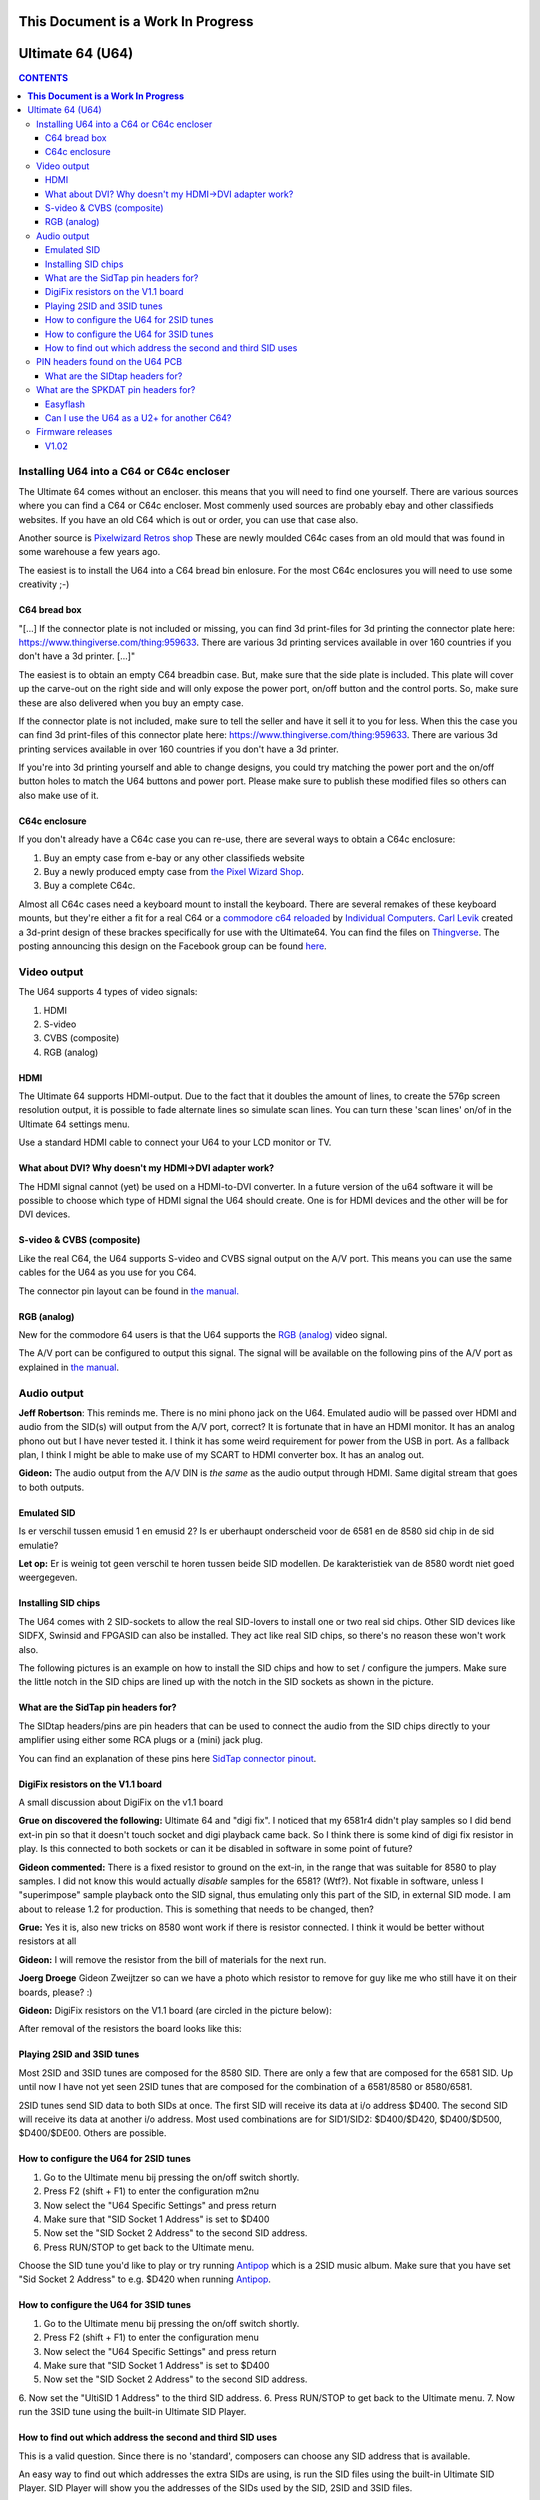 =======================================
**This Document is a Work In Progress**
=======================================

=================
Ultimate 64 (U64)
=================

.. contents:: **CONTENTS**
   :depth: 3

Installing U64 into a C64 or C64c encloser
------------------------------------------
The Ultimate 64 comes without an encloser. this means that you will need to
find one yourself. There are various sources where you can find a C64 or C64c
encloser. Most commenly used sources are probably ebay and other classifieds
websites. If you have an old C64 which is out or order, you can use that case
also.

Another source is `Pixelwizard Retros shop
<https://shop.pixelwizard.eu/commodore-c64/>`_ These are newly moulded C64c
cases from an old mould that was found in some warehouse a few years ago.

The easiest is to install the U64 into a C64 bread bin enlosure. For the most
C64c enclosures you will need to use some creativity ;-)

C64 bread box
^^^^^^^^^^^^^

"[...] If the connector plate is not included or missing, you can find 3d
print-files for 3d printing the connector plate here:
https://www.thingiverse.com/thing:959633. There are various 3d printing
services available in over 160 countries if you don't have a 3d printer. [...]"


The easiest is to obtain an empty C64 breadbin case. But, make sure that the
side plate is included. This plate will cover up the carve-out on the right
side and will only expose the power port, on/off button and the control ports.
So, make sure these are also delivered when you buy an empty case.

If the connector plate is not included, make sure to tell the seller and have
it sell it to you for less. When this the case you can find 3d print-files of
this connector plate here: `https://www.thingiverse.com/thing:959633
<https://www.thingiverse.com/thing:959 633>`_. There are various 3d printing
services available in over 160 countries if you don't have a 3d printer.

If you're into 3d printing yourself and able to change designs, you could try
matching the power port and the on/off button holes to match the U64 buttons
and power port. Please make sure to publish these modified files so others can
also make use of it.

C64c enclosure
^^^^^^^^^^^^^^
If you don't already have a C64c case you can re-use, there are several ways to
obtain a C64c enclosure:

1. Buy an empty case from e-bay or any other classifieds website
2. Buy a newly produced empty case from `the Pixel Wizard Shop <https://shop.pixelwizard.eu/>`_.
3. Buy a complete C64c.

Almost all C64c cases need a keyboard mount to install the keyboard. There are
several remakes of these keyboard mounts, but they're either a fit for a real
C64 or a `commodore c64 reloaded <https://icomp.de/>`_ by `Individual Computers
<https://icomp.de/shop-icomp/en/shop/product/c64-reloaded-mk2.html>`_. `Carl
Levik <https://www.facebook.com/crashmeplease>`_ created a 3d-print design of
these brackes specifically for use with the Ultimate64. You can find the files
on `Thingverse <https://www.thingiverse.com/thing:3051450>`_. The posting
announcing this design on the Facebook group can be found `here
<https://www.facebook.com/groups/1541ultimate/permalink/10155924605747753/>`_.


Video output
------------
The U64 supports 4 types of video signals:

1. HDMI
2. S-video
3. CVBS (composite)
4. RGB (analog)


HDMI
^^^^
The Ultimate 64 supports HDMI-output. Due to the fact that it doubles the
amount of lines, to create the 576p screen resolution output, it is possible to
fade alternate lines so simulate scan lines. You can turn these 'scan lines'
on/of in the Ultimate 64 settings menu.

Use a standard HDMI cable to connect your U64 to your LCD monitor or TV.


What about DVI? Why doesn't my HDMI->DVI adapter work?
^^^^^^^^^^^^^^^^^^^^^^^^^^^^^^^^^^^^^^^^^^^^^^^^^^^^^^
The HDMI signal cannot (yet) be used on a HDMI-to-DVI converter. In a future
version of the u64 software it will be possible to choose which type of HDMI
signal the U64 should create. One is for HDMI devices and the other will be for
DVI devices.


S-video & CVBS (composite)
^^^^^^^^^^^^^^^^^^^^^^^^^^
Like the real C64, the U64 supports S-video and CVBS signal output on the A/V
port. This means you can use the same cables for the U64 as you use for you C64.

The connector pin layout can be found in `the manual. </hardware/av_plug.html>`_


RGB (analog)
^^^^^^^^^^^^
New for the commodore 64 users is that the U64 supports the `RGB (analog)
<https://en.wikipedia.org/wiki/Component_video#RGB_analog_component_vid eo>`_
video signal.

The A/V port can be configured to output this signal. The signal will be
available on the following pins of the A/V port as explained in `the manual
</hardware/av_plug.html>`_.


Audio output
------------
**Jeff Robertson**:
This reminds me. There is no mini phono jack on the U64. Emulated audio will be
passed over HDMI and audio from the SID(s) will output from the A/V port,
correct? It is fortunate that in have an HDMI monitor. It has an analog phono
out but I have never tested it. I think it has some weird requirement for power
from the USB in port. As a fallback plan, I think I might be able to make use
of my SCART to HDMI converter box. It has an analog out.

**Gideon:**
The audio output from the A/V DIN is *the same* as the audio output through
HDMI. Same digital stream that goes to both outputs.


Emulated SID
^^^^^^^^^^^^
.. Warning::
Is er verschil tussen emusid 1 en emusid 2? Is er uberhaupt onderscheid voor de
6581 en de 8580 sid chip in de sid emulatie?

**Let op:** Er is weinig tot geen verschil te horen tussen beide SID modellen.
De karakteristiek van de 8580 wordt niet goed weergegeven.


Installing SID chips
^^^^^^^^^^^^^^^^^^^^
The U64 comes with 2 SID-sockets to allow the real SID-lovers to install one or
two real sid chips. Other SID devices like SIDFX, Swinsid and FPGASID can also
be installed. They act like real SID chips, so there's no reason these won't
work also.

The following pictures is an example on how to install the SID chips and how to
set / configure the jumpers. Make sure the little notch in the SID chips are lined
up with the notch in the SID sockets as shown in the picture.

.. image:: files/Installing_SIDs.png
   :alt: Installing SID chips
   :align: center


What are the SidTap pin headers for?
^^^^^^^^^^^^^^^^^^^^^^^^^^^^^^^^^^^^
The SIDtap headers/pins are pin headers that can be used to connect the audio
from the SID chips directly to your amplifier using either some RCA plugs or a
(mini) jack plug.

You can find an explanation of these pins here `SidTap connector pinout
</hardware/sid_tap.html>`_.


DigiFix resistors on the V1.1 board
^^^^^^^^^^^^^^^^^^^^^^^^^^^^^^^^^^^
A small discussion about DigiFix on the v1.1 board

**Grue on discovered the following:**
Ultimate 64 and "digi fix". I noticed that my 6581r4 didn't play samples so I
did bend ext-in pin so that it doesn't touch socket and digi playback came
back. So I think there is some kind of digi fix resistor in play. Is this
connected to both sockets or can it be disabled in software in some point of
future?

**Gideon commented:**
There is a fixed resistor to ground on the ext-in, in the range that was
suitable for 8580 to play samples. I did not know this would actually *disable*
samples for the 6581? (Wtf?). Not fixable in software, unless I "superimpose"
sample playback onto the SID signal, thus emulating only this part of the SID,
in external SID mode. I am about to release 1.2 for production. This is
something that needs to be changed, then?

**Grue:** Yes it is, also new tricks on 8580 wont work if there is resistor
connected. I think it would be better without resistors at all

**Gideon:**
I will remove the resistor from the bill of materials for the next run.

**Joerg Droege**
Gideon Zweijtzer so can we have a photo which resistor to remove for guy like
me who still have it on their boards, please? :)

**Gideon:**
DigiFix resistors on the V1.1 board (are circled in the picture below):

.. image:: files/digifix_capacitors_small.jpg
   :alt: Location of DigiFix resistors
   :align: center

After removal of the resistors the board looks like this:

.. image:: files/digifix_after_fix.jpg
   :alt: DigiFix after fix
   :align: center




Playing 2SID and 3SID tunes
^^^^^^^^^^^^^^^^^^^^^^^^^^^

Most 2SID and 3SID tunes are composed for the 8580 SID. There are only a few
that are composed for the 6581 SID. Up until now I have not yet seen 2SID tunes
that are composed for the combination of a 6581/8580 or 8580/6581.

2SID tunes send SID data to both SIDs at once. The first SID will receive its
data at i/o address $D400. The second SID will receive its data at another i/o
address. Most used combinations are for SID1/SID2: $D400/$D420, $D400/$D500,
$D400/$DE00. Others are possible.


How to configure the U64 for 2SID tunes
^^^^^^^^^^^^^^^^^^^^^^^^^^^^^^^^^^^^^^^
1. Go to the Ultimate menu bij pressing the on/off switch shortly.
2. Press F2 (shift + F1) to enter the configuration m2nu
3. Now select the "U64 Specific Settings" and press return
4. Make sure that "SID Socket 1 Address" is set to $D400
5. Now set the "SID Socket 2 Address" to the second SID address.
6. Press RUN/STOP to get back to the Ultimate menu.

Choose the SID tune you'd like to play or try running `Antipop
<http://csdb.dk/release/?id=161753>`_ which is a 2SID music album. Make sure
that you have set "Sid Socket 2 Address" to e.g. $D420 when running `Antipop
<http://csdb.dk/release/?id=161753>`_.


How to configure the U64 for 3SID tunes
^^^^^^^^^^^^^^^^^^^^^^^^^^^^^^^^^^^^^^^
1. Go to the Ultimate menu bij pressing the on/off switch shortly.
2. Press F2 (shift + F1) to enter the configuration menu
3. Now select the "U64 Specific Settings" and press return
4. Make sure that "SID Socket 1 Address" is set to $D400
5. Now set the "SID Socket 2 Address" to the second SID address.
6. Now set the "UltiSID 1 Address" to the third SID address.
6. Press RUN/STOP to get back to the Ultimate menu.
7. Now run the 3SID tune using the built-in Ultimate SID Player.


How to find out which address the second and third SID uses
^^^^^^^^^^^^^^^^^^^^^^^^^^^^^^^^^^^^^^^^^^^^^^^^^^^^^^^^^^^
This is a valid question. Since there is no 'standard', composers can choose
any SID address that is available.

An easy way to find out which addresses the extra SIDs are using, is run the
SID files using the built-in Ultimate SID Player. SID Player will show you the
addresses of the SIDs used by the SID, 2SID and 3SID files.


PIN headers found on the U64 PCB
--------------------------------


What are the SIDtap headers for?
^^^^^^^^^^^^^^^^^^^^^^^^^^^^^^^^
The SIDtap headers/pins are pins that can be used to connect the audio from the
SID chips directly to your amplifier using either RCA plugs or a (mini) jack
plug.

More information about the `SidTap pin headers </hardware/sid_tap.html>`_.


What are the SPKDAT pin headers for?
------------------------------------
**Gideon:**
SPKDAT is currently not in use. The outermost pins are GND and 3.3V, the inner
pins are data pins; designed to be: speaker enable and speaker data (PDM
signal). Depending on the amplifier chosen, this may change. Not enabled yet in
initial firmware release..


Easyflash
^^^^^^^^^
**Gideon** (`Link to facebook posting
<https://www.facebook.com/groups/1541ultimate/permalink/10155613797127753/?comme
nt_id=10155613879042753&reply_comment_id=10155617090162753&comment_tracking=%7B%
22tn%22%3A%22R%22%7D>`_)

Jarkko Lehti: EasyFlash works, except for the kernal replacement mode. I
understand why, so it is _probably_ fixable. I am doing some rework on the
preliminary cartridge code in the FPGA. It has become a bit complicated, due to
the built-in U2+, which also uses the same bus. It needs refactoring.


Can I use the U64 as a U2+ for another C64?
^^^^^^^^^^^^^^^^^^^^^^^^^^^^^^^^^^^^^^^^^^^
**Gideon** (`Link to facebook posting
<https://www.facebook.com/groups/1541ultimate/permalink/1015564172625275
3/?comment_id=10155642475427753&comment_tracking=%7B%22tn%22%3A%22R%22%7D>`_ )

Yes... This is possible. However, you'll need to take the "C64" part off from
the IEC bus. You can do this by issuing some "pokes" to set CLOCK and DATA
lines high.

|Gideon? Welke "pokes" zijn hiervoor nodig? Of ga je hier een 'enable/disable'
optie van maken in de Ultimate configuratie menu?


Firmware releases
-----------------
V1.02
^^^^^
**Download**

* `update_v1.02.zip <http://1541ultimate.net/content/download/update_v1.02.zip>`_ (1541ultimate.net)
* SHA-256: ceaf9a711a7f8fee4d2a9d0d112050db73df4573ac814ca880fae94ade45943d

**Release Notes**

Fixes compared to initial release:

* Sprite Collisions
* Illegal graphics fetches
* Sprite DMA timing
* Nuvie Player
* NMI handling improved in 6502
* Illegal reads when BA=0 masked out ("PLA" issue)
* Added debounce on Restore Key
* KCS power cart fixed (sprite graphics error)

.. note:: HDMI output now outputs DVI by default (no audio). You can turn on HDMI in the configuration menu. In the next firmware this will be automatic by analysing the EDID data from the monitor.
